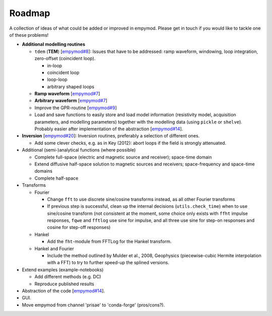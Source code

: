 Roadmap
#######

A collection of ideas of what could be added or improved in empymod. Please get
in touch if you would like to tackle one of these problems!

- **Additional modelling routines**

  - ``tdem`` (**TEM**)
    [`empymod#8 <https://github.com/empymod/empymod/issues/8>`_]:
    Issues that have to be addressed: ramp waveform, windowing, loop
    integration, zero-offset (coincident loop).

    - in-loop
    - coincident loop
    - loop-loop
    - arbitrary shaped loops

  - **Ramp waveform**
    [`empymod#7 <https://github.com/empymod/empymod/issues/7>`_]
  - **Arbitrary waveform**
    [`empymod#7 <https://github.com/empymod/empymod/issues/7>`_]
  - Improve the GPR-routine
    [`empymod#9 <https://github.com/empymod/empymod/issues/9>`_]
  - Load and save functions to easily store and load model information
    (resistivity model, acquisition parameters, and modelling parameters)
    together with the modelling data (using ``pickle`` or ``shelve``).
    Probably easier after implementation of the abstraction
    [`empymod#14 <https://github.com/empymod/empymod/issues/14>`_].


- **Inversion** [`empymod#20 <https://github.com/empymod/empymod/issues/20>`_]:
  Inversion routines, preferably a selection of different ones.

  - Add some clever checks, e.g. as in Key (2012): abort loops if the field
    is strongly attenuated.


- Additional (semi-)analytical functions (where possible)

  - Complete full-space (electric and magnetic source and receiver); space-time
    domain
  - Extend diffusive half-space solution to magnetic sources and receivers;
    space-frequency and space-time domains
  - Complete half-space


- Transforms

  - Fourier

    - Change ``fft`` to use discrete sine/cosine transforms instead, as all
      other Fourier transforms
    - If previous step is successful, clean up the internal decisions
      (``utils.check_time``) when to use sine/cosine transform (not consistent
      at the moment, some choice only exists with ``ffht`` impulse responses,
      ``fqwe`` and ``fftlog`` use sine for impulse, and all three use sine for
      step-on responses and cosine for step-off responses)


  - Hankel

    - Add the ``fht``-module from FFTLog for the Hankel transform.


  - Hankel and Fourier

    - Include the method outlined by Mulder et al., 2008, Geophysics
      (piecewise-cubic Hermite interpolation with a FFT) to try to further
      speed-up the splined versions.


- Extend examples (example-notebooks)

  - Add different methods (e.g. DC)
  - Reproduce published results


- Abstraction of the code
  [`empymod#14 <https://github.com/empymod/empymod/issues/14>`_].

- GUI.

- Move empymod from channel 'prisae' to 'conda-forge' (pros/cons?).
